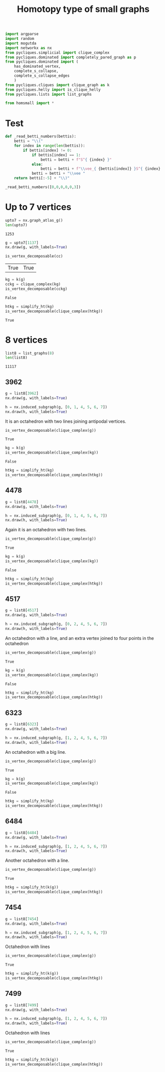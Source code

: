 #+title: Homotopy type of small graphs
#+property: header-args:jupyter-python :exports both :cache yes :session hom_small :results raw drawer 
#+startup: inlineimages

#+begin_src jupyter-python
import argparse
import random
import mogutda
import networkx as nx
from pycliques.simplicial import clique_complex
from pycliques.dominated import completely_pared_graph as p
from pycliques.dominated import (
    has_dominated_vertex,
    complete_s_collapse,
    complete_s_collapse_edges
    )
from pycliques.cliques import clique_graph as k
from pycliques.helly import is_clique_helly
from pycliques.lists import list_graphs

from homsmall import *
#+end_src

#+RESULTS[8848485fd3ba00d1b41ce3e537e7b6c9a0c56924]:

* Test

#+begin_src jupyter-python
def _read_betti_numbers(bettis):
    betti = "\\("
    for index in range(len(bettis)):
        if bettis[index] != 0:
            if bettis[index] == 1:
                betti = betti + f"S^{ {index} }"
            else:
                betti = betti + f"\\vee_{ {bettis[index]} }S^{ {index} }"
            betti = betti + "\\vee "        
    return betti[:-5] + "\\)"

_read_betti_numbers([0,0,0,0,0,3])
#+end_src


* Up to 7 vertices

#+begin_src jupyter-python
upto7 = nx.graph_atlas_g()
len(upto7)
#+end_src

#+RESULTS[8051fa61f947e2c068a897817044eb0570d8604a]:
: 1253

#+begin_src jupyter-python
g = upto7[1137]
nx.draw(g, with_labels=True)
#+end_src

#+RESULTS[c9fe319ebf9d30695037234c951654d329a3574c]:
[[file:./.ob-jupyter/50fd9d167af8027b51c8019061867bc84259deea.png]]

#+begin_src jupyter-python
is_vertex_decomposable(cc)
#+end_src

#+RESULTS[e650754938718e14023c759fcf10ecb37ae6347a]:
| True | True |

#+begin_src jupyter-python
kg = k(g)
cckg = clique_complex(kg)
is_vertex_decomposable(cckg)
#+end_src

#+RESULTS[fe619416dff41481dd8f7950e1fd660a7761e8f8]:
: False

#+begin_src jupyter-python
htkg = simplify_ht(kg)
is_vertex_decomposable(clique_complex(htkg))
#+end_src

#+RESULTS[20f1e59fa25f40cc00f52125cdd0b2ad915d11cd]:
: True

* 8 vertices

#+begin_src jupyter-python
list8 = list_graphs(8)
len(list8)
#+end_src

#+RESULTS[d76602ab756c0342b08a4b16a434bd2ddb99e8d6]:
: 11117

** 3962

#+begin_src jupyter-python
g = list8[3962]
nx.draw(g, with_labels=True)
#+end_src

#+RESULTS[9f214fdc69e15dd30e9ef36db0e3f55b8a9b838b]:
[[file:./.ob-jupyter/b30bd92408ca8075a2f447cf5579d658a78f54e8.png]]

#+begin_src jupyter-python
h = nx.induced_subgraph(g, [0, 1, 4, 5, 6, 7])
nx.draw(h, with_labels=True)
#+end_src

#+RESULTS[be917659858219844fa43238696d514c12fb18f7]:
[[file:./.ob-jupyter/86b1a38162d776cca9f1bd5d94e593f7f04581d3.png]]

It is an octahedron with two lines joining antipodal vertices.

#+begin_src jupyter-python
is_vertex_decomposable(clique_complex(g))
#+end_src

#+RESULTS[4cadd543fdf1d2a50cb795b93eba3a33f6613148]:
: True

#+begin_src jupyter-python
kg = k(g)
is_vertex_decomposable(clique_complex(kg))
#+end_src

#+RESULTS[e4a74f9a73f3590f42098de77160fec0472bd427]:
: False

#+begin_src jupyter-python
htkg = simplify_ht(kg)
is_vertex_decomposable(clique_complex(htkg))
#+end_src

#+RESULTS:
: True

** 4478

#+begin_src jupyter-python
g = list8[4478]
nx.draw(g, with_labels=True)
#+end_src

#+RESULTS:
[[file:./.ob-jupyter/3b942449bb9f2de188e0f716055a8c62a8931bb7.png]]

#+begin_src jupyter-python
h = nx.induced_subgraph(g, [0, 1, 4, 5, 6, 7])
nx.draw(h, with_labels=True)
#+end_src

#+RESULTS:
[[file:./.ob-jupyter/d51f7bbbf65ecabaf0007631b2bd6a387936e909.png]]

Again it is an octahedron with two lines.

#+begin_src jupyter-python
is_vertex_decomposable(clique_complex(g))
#+end_src

#+RESULTS[4cadd543fdf1d2a50cb795b93eba3a33f6613148]:
: True

#+begin_src jupyter-python
kg = k(g)
is_vertex_decomposable(clique_complex(kg))
#+end_src

#+RESULTS[e4a74f9a73f3590f42098de77160fec0472bd427]:
: False

#+begin_src jupyter-python
htkg = simplify_ht(kg)
is_vertex_decomposable(clique_complex(htkg))
#+end_src

#+RESULTS:
: True

** 4517

#+begin_src jupyter-python
g = list8[4517]
nx.draw(g, with_labels=True)
#+end_src

#+RESULTS:
[[file:./.ob-jupyter/35663a48f18e3b4e785692ad3fc8130cf6a2286f.png]]

#+begin_src jupyter-python
h = nx.induced_subgraph(g, [0, 2, 4, 5, 6, 7])
nx.draw(h, with_labels=True)
#+end_src

#+RESULTS[47cc161f617903dfa929ef86807e4eaebb96e907]:
[[file:./.ob-jupyter/55879994f4ec07442ea6b5a5452eb1d3c99c5bbb.png]]

An octahedron with a line, and an extra vertex joined to four points in the octahedron

#+begin_src jupyter-python
is_vertex_decomposable(clique_complex(g))
#+end_src

#+RESULTS[4cadd543fdf1d2a50cb795b93eba3a33f6613148]:
: True

#+begin_src jupyter-python
kg = k(g)
is_vertex_decomposable(clique_complex(kg))
#+end_src

#+RESULTS[e4a74f9a73f3590f42098de77160fec0472bd427]:
: False

#+begin_src jupyter-python
htkg = simplify_ht(kg)
is_vertex_decomposable(clique_complex(htkg))
#+end_src

#+RESULTS:
: True

** 6323

#+begin_src jupyter-python
g = list8[6323]
nx.draw(g, with_labels=True)
#+end_src

#+RESULTS:
[[file:./.ob-jupyter/d3ed82f99f2d492093b3ab9f6e539f96c444609d.png]]

#+begin_src jupyter-python
h = nx.induced_subgraph(g, [1, 2, 4, 5, 6, 7])
nx.draw(h, with_labels=True)
#+end_src

#+RESULTS:
[[file:./.ob-jupyter/da647d39dccb69d818f25ea6eabac35c596889d0.png]]

An octahedron with a big line.

#+begin_src jupyter-python
is_vertex_decomposable(clique_complex(g))
#+end_src

#+RESULTS[4cadd543fdf1d2a50cb795b93eba3a33f6613148]:
: True

#+begin_src jupyter-python
kg = k(g)
is_vertex_decomposable(clique_complex(kg))
#+end_src

#+RESULTS[e4a74f9a73f3590f42098de77160fec0472bd427]:
: False

#+begin_src jupyter-python
htkg = simplify_ht(kg)
is_vertex_decomposable(clique_complex(htkg))
#+end_src

#+RESULTS:
: True

** 6484

#+begin_src jupyter-python
g = list8[6484]
nx.draw(g, with_labels=True)
#+end_src

#+RESULTS[9c3a7f25f35f8902d0c64a3c987369d410ea239b]:
[[file:./.ob-jupyter/94a6cd3d319a73e34291a07029d4a7d0bd7aadf9.png]]

#+begin_src jupyter-python
h = nx.induced_subgraph(g, [1, 2, 4, 5, 6, 7])
nx.draw(h, with_labels=True)
#+end_src

#+RESULTS[209fa2c4fb95da05deeda0ee53e22c1b20fda4ea]:
[[file:./.ob-jupyter/f7e5ff1e17dcbab824d3560822d597ff92e6c8cf.png]]

Another octahedron with a line.

#+begin_src jupyter-python
is_vertex_decomposable(clique_complex(g))
#+end_src

#+RESULTS[4cadd543fdf1d2a50cb795b93eba3a33f6613148]:
: True

#+begin_src jupyter-python
htkg = simplify_ht(k(g))
is_vertex_decomposable(clique_complex(htkg))
#+end_src

#+RESULTS:
: True


** 7454

#+begin_src jupyter-python
g = list8[7454]
nx.draw(g, with_labels=True)
#+end_src

#+RESULTS[e0b92fa6ef815dea41f8de32447ff0e3d6ae1f45]:
[[file:./.ob-jupyter/f41457243e1bf503933481eea5111df5636d90eb.png]]

#+begin_src jupyter-python
h = nx.induced_subgraph(g, [1, 2, 4, 5, 6, 7])
nx.draw(h, with_labels=True)
#+end_src

#+RESULTS:
[[file:./.ob-jupyter/bd276f0152a5fff39b7540f16301488f7a004a0b.png]]

Octahedron with lines

#+begin_src jupyter-python
is_vertex_decomposable(clique_complex(g))
#+end_src

#+RESULTS[4cadd543fdf1d2a50cb795b93eba3a33f6613148]:
: True

#+begin_src jupyter-python
htkg = simplify_ht(k(g))
is_vertex_decomposable(clique_complex(htkg))
#+end_src

#+RESULTS:
: True

** 7499

#+begin_src jupyter-python
g = list8[7499]
nx.draw(g, with_labels=True)
#+end_src

#+RESULTS[d54a3197b566618ab22aef998d6efb61705f8893]:
[[file:./.ob-jupyter/63933cbfaee42ac3f10941173571bf716eea8775.png]]

#+begin_src jupyter-python
h = nx.induced_subgraph(g, [1, 2, 4, 5, 6, 7])
nx.draw(h, with_labels=True)
#+end_src

#+RESULTS[209fa2c4fb95da05deeda0ee53e22c1b20fda4ea]:
[[file:./.ob-jupyter/e629ca8f3a29f5e7097513a88d6383151fe31453.png]]

Octahedron with lines

#+begin_src jupyter-python
is_vertex_decomposable(clique_complex(g))
#+end_src

#+RESULTS[4cadd543fdf1d2a50cb795b93eba3a33f6613148]:
: True

#+begin_src jupyter-python
htkg = simplify_ht(k(g))
is_vertex_decomposable(clique_complex(htkg))
#+end_src

#+RESULTS:
: True

* COMMENT Local Variables

# Local Variables:
# org-confirm-babel-evaluate: nil
# End:
